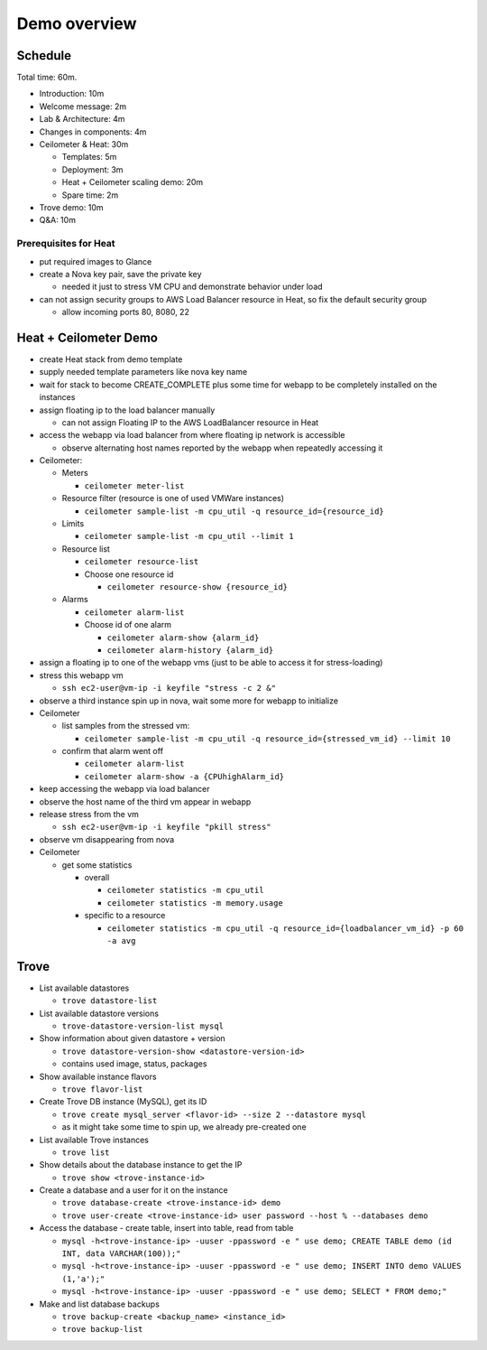 =============
Demo overview
=============

Schedule
========
Total time: 60m.

- Introduction: 10m
- Welcome message: 2m
- Lab & Architecture: 4m
- Changes in components: 4m
- Ceilometer & Heat: 30m

  - Templates: 5m
  - Deployment: 3m
  - Heat + Ceilometer scaling demo: 20m
  - Spare time: 2m

- Trove demo: 10m
- Q&A: 10m

Prerequisites for Heat
----------------------
- put required images to Glance
- create a Nova key pair, save the private key

  - needed it just to stress VM CPU and demonstrate behavior under load

- can not assign security groups to AWS Load Balancer resource in Heat, so fix the default security group

  - allow incoming ports 80, 8080, 22

Heat + Ceilometer Demo
======================
- create Heat stack from demo template
- supply needed template parameters like nova key name
- wait for stack to become CREATE_COMPLETE plus some time for webapp to be completely installed on the instances
- assign floating ip to the load balancer manually

  - can not assign Floating IP to the AWS LoadBalancer resource in Heat

- access the webapp via load balancer from where floating ip network is accessible

  - observe alternating host names reported by the webapp when repeatedly accessing it

- Ceilometer:

  - Meters

    - ``ceilometer meter-list``

  - Resource filter (resource is one of used VMWare instances)

    - ``ceilometer sample-list -m cpu_util -q resource_id={resource_id}``

  - Limits

    - ``ceilometer sample-list -m cpu_util --limit 1``

  - Resource list

    - ``ceilometer resource-list``
    - Choose one resource id

      - ``ceilometer resource-show {resource_id}``

  - Alarms

    - ``ceilometer alarm-list``

    - Choose id of one alarm

      - ``ceilometer alarm-show {alarm_id}``
      - ``ceilometer alarm-history {alarm_id}``

- assign a floating ip to one of the webapp vms (just to be able to access it for stress-loading)
- stress this webapp vm

  - ``ssh ec2-user@vm-ip -i keyfile "stress -c 2 &"``

- observe a third instance spin up in nova, wait some more for webapp to initialize

- Ceilometer

  - list samples from the stressed vm:

    - ``ceilometer sample-list -m cpu_util -q resource_id={stressed_vm_id} --limit 10``

  - confirm that alarm went off

    - ``ceilometer alarm-list``
    - ``ceilometer alarm-show -a {CPUhighAlarm_id}``

- keep accessing the webapp via load balancer
- observe the host name of the third vm appear in webapp
- release stress from the vm

  - ``ssh ec2-user@vm-ip -i keyfile "pkill stress"``

- observe vm disappearing from nova
- Ceilometer

  - get some statistics

    - overall

      - ``ceilometer statistics -m cpu_util``
      - ``ceilometer statistics -m memory.usage``

    - specific to a resource

      - ``ceilometer statistics -m cpu_util -q resource_id={loadbalancer_vm_id} -p 60 -a avg``

Trove
=====

- List available datastores

  - ``trove datastore-list``

- List available datastore versions

  - ``trove-datastore-version-list mysql``

- Show information about given datastore + version

  - ``trove datastore-version-show <datastore-version-id>``
  - contains used image, status, packages

- Show available instance flavors

  - ``trove flavor-list``

- Create Trove DB instance (MySQL), get its ID

  - ``trove create mysql_server <flavor-id> --size 2 --datastore mysql``
  - as it might take some time to spin up, we already pre-created one

- List available Trove instances

  - ``trove list``

- Show details about the database instance to get the IP

  - ``trove show <trove-instance-id>``

- Create a database and a user for it on the instance

  - ``trove database-create <trove-instance-id> demo``
  - ``trove user-create <trove-instance-id> user password --host % --databases demo``

- Access the database - create table, insert into table, read from table

  - ``mysql -h<trove-instance-ip> -uuser -ppassword -e " use demo; CREATE TABLE demo (id INT, data VARCHAR(100));"``
  - ``mysql -h<trove-instance-ip> -uuser -ppassword -e " use demo; INSERT INTO demo VALUES (1,'a');"``
  - ``mysql -h<trove-instance-ip> -uuser -ppassword -e " use demo; SELECT * FROM demo;"``

- Make and list database backups
  
  - ``trove backup-create <backup_name> <instance_id>``
  - ``trove backup-list``
